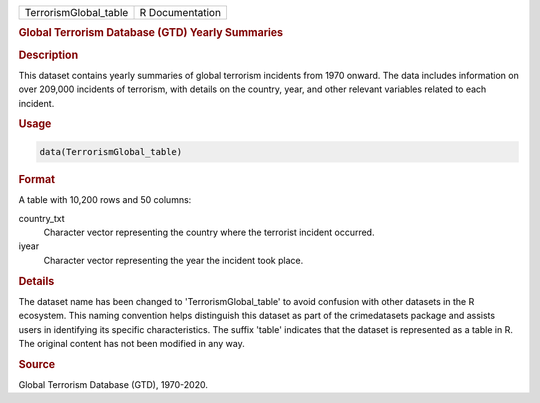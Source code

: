 .. container::

   .. container::

      ===================== ===============
      TerrorismGlobal_table R Documentation
      ===================== ===============

      .. rubric:: Global Terrorism Database (GTD) Yearly Summaries
         :name: global-terrorism-database-gtd-yearly-summaries

      .. rubric:: Description
         :name: description

      This dataset contains yearly summaries of global terrorism
      incidents from 1970 onward. The data includes information on over
      209,000 incidents of terrorism, with details on the country, year,
      and other relevant variables related to each incident.

      .. rubric:: Usage
         :name: usage

      .. code:: R

         data(TerrorismGlobal_table)

      .. rubric:: Format
         :name: format

      A table with 10,200 rows and 50 columns:

      country_txt
         Character vector representing the country where the terrorist
         incident occurred.

      iyear
         Character vector representing the year the incident took place.

      .. rubric:: Details
         :name: details

      The dataset name has been changed to 'TerrorismGlobal_table' to
      avoid confusion with other datasets in the R ecosystem. This
      naming convention helps distinguish this dataset as part of the
      crimedatasets package and assists users in identifying its
      specific characteristics. The suffix 'table' indicates that the
      dataset is represented as a table in R. The original content has
      not been modified in any way.

      .. rubric:: Source
         :name: source

      Global Terrorism Database (GTD), 1970-2020.

